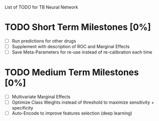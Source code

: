 List of TODO for TB Neural Network

* TODO Short Term Milestones [0%]
  - [ ] Run predictions for other drugs
  - [ ] Supplement with description of ROC and Marginal Effects
  - [ ] Save Meta-Parameters for re-use instead of re-calibration each time
  
* TODO Medium Term Milestones [0%]
  - [ ] Multivariate Marginal Effects
  - [ ] Optimize Class Weights instead of threshold to maximize sensitivity + specificity
  - [ ] Auto-Encode to improve features selection (deep learning) 
